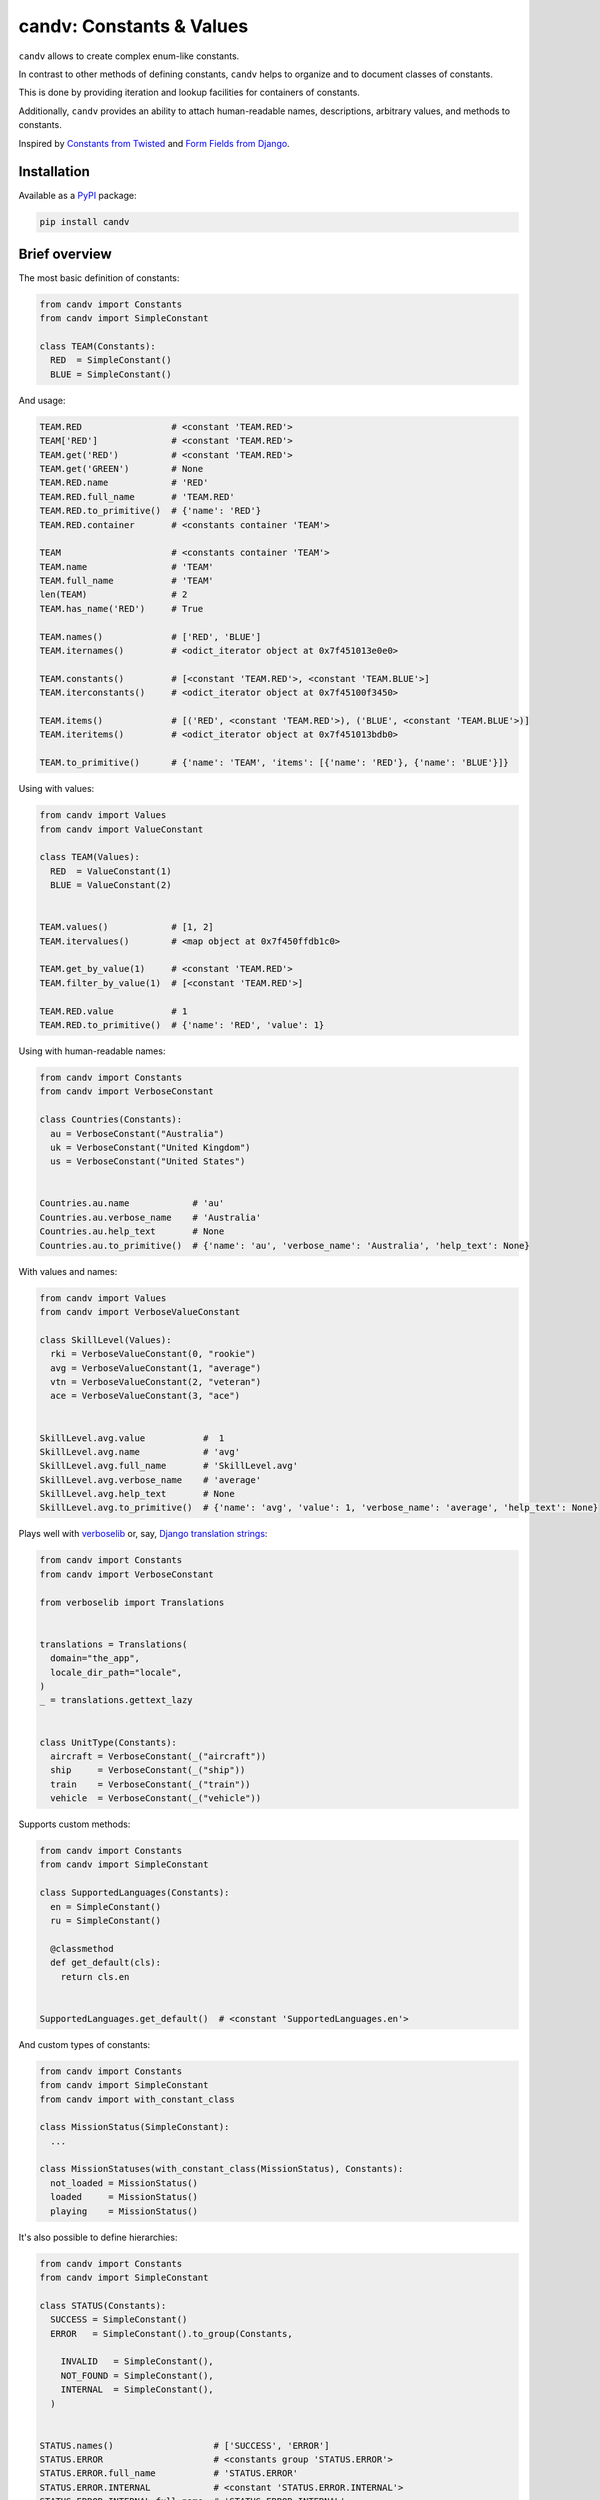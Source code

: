 candv: Constants & Values
=========================

|pypi_package| |python_versions| |docs| |license|

|unix_build| |windows_build| |codebeat| |codacy| |scrutinizer|


``candv`` allows to create complex enum-like constants.

In contrast to other methods of defining constants, ``candv`` helps to organize and to document classes of constants.

This is done by providing iteration and lookup facilities for containers of constants.

Additionally, ``candv`` provides an ability to attach human-readable names, descriptions, arbitrary values, and methods to constants.

Inspired by `Constants from Twisted`_ and `Form Fields from Django`_.


Installation
------------

Available as a `PyPI <https://pypi.python.org/pypi/candv>`_ package:

.. code-block:: bash

  pip install candv


Brief overview
--------------

The most basic definition of constants:

.. code-block:: python

  from candv import Constants
  from candv import SimpleConstant

  class TEAM(Constants):
    RED  = SimpleConstant()
    BLUE = SimpleConstant()


And usage:

.. code-block:: python

  TEAM.RED                 # <constant 'TEAM.RED'>
  TEAM['RED']              # <constant 'TEAM.RED'>
  TEAM.get('RED')          # <constant 'TEAM.RED'>
  TEAM.get('GREEN')        # None
  TEAM.RED.name            # 'RED'
  TEAM.RED.full_name       # 'TEAM.RED'
  TEAM.RED.to_primitive()  # {'name': 'RED'}
  TEAM.RED.container       # <constants container 'TEAM'>

  TEAM                     # <constants container 'TEAM'>
  TEAM.name                # 'TEAM'
  TEAM.full_name           # 'TEAM'
  len(TEAM)                # 2
  TEAM.has_name('RED')     # True

  TEAM.names()             # ['RED', 'BLUE']
  TEAM.iternames()         # <odict_iterator object at 0x7f451013e0e0>

  TEAM.constants()         # [<constant 'TEAM.RED'>, <constant 'TEAM.BLUE'>]
  TEAM.iterconstants()     # <odict_iterator object at 0x7f45100f3450>

  TEAM.items()             # [('RED', <constant 'TEAM.RED'>), ('BLUE', <constant 'TEAM.BLUE'>)]
  TEAM.iteritems()         # <odict_iterator object at 0x7f451013bdb0>

  TEAM.to_primitive()      # {'name': 'TEAM', 'items': [{'name': 'RED'}, {'name': 'BLUE'}]}


Using with values:

.. code-block:: python

  from candv import Values
  from candv import ValueConstant

  class TEAM(Values):
    RED  = ValueConstant(1)
    BLUE = ValueConstant(2)


  TEAM.values()            # [1, 2]
  TEAM.itervalues()        # <map object at 0x7f450ffdb1c0>

  TEAM.get_by_value(1)     # <constant 'TEAM.RED'>
  TEAM.filter_by_value(1)  # [<constant 'TEAM.RED'>]

  TEAM.RED.value           # 1
  TEAM.RED.to_primitive()  # {'name': 'RED', 'value': 1}


Using with human-readable names:

.. code-block:: python

  from candv import Constants
  from candv import VerboseConstant

  class Countries(Constants):
    au = VerboseConstant("Australia")
    uk = VerboseConstant("United Kingdom")
    us = VerboseConstant("United States")


  Countries.au.name            # 'au'
  Countries.au.verbose_name    # 'Australia'
  Countries.au.help_text       # None
  Countries.au.to_primitive()  # {'name': 'au', 'verbose_name': 'Australia', 'help_text': None}


With values and names:

.. code-block:: python

  from candv import Values
  from candv import VerboseValueConstant

  class SkillLevel(Values):
    rki = VerboseValueConstant(0, "rookie")
    avg = VerboseValueConstant(1, "average")
    vtn = VerboseValueConstant(2, "veteran")
    ace = VerboseValueConstant(3, "ace")


  SkillLevel.avg.value           #  1
  SkillLevel.avg.name            # 'avg'
  SkillLevel.avg.full_name       # 'SkillLevel.avg'
  SkillLevel.avg.verbose_name    # 'average'
  SkillLevel.avg.help_text       # None
  SkillLevel.avg.to_primitive()  # {'name': 'avg', 'value': 1, 'verbose_name': 'average', 'help_text': None}


Plays well with verboselib_ or, say, `Django translation strings`_:

.. code-block:: python

  from candv import Constants
  from candv import VerboseConstant

  from verboselib import Translations


  translations = Translations(
    domain="the_app",
    locale_dir_path="locale",
  )
  _ = translations.gettext_lazy


  class UnitType(Constants):
    aircraft = VerboseConstant(_("aircraft"))
    ship     = VerboseConstant(_("ship"))
    train    = VerboseConstant(_("train"))
    vehicle  = VerboseConstant(_("vehicle"))


Supports custom methods:

.. code-block:: python

  from candv import Constants
  from candv import SimpleConstant

  class SupportedLanguages(Constants):
    en = SimpleConstant()
    ru = SimpleConstant()

    @classmethod
    def get_default(cls):
      return cls.en


  SupportedLanguages.get_default()  # <constant 'SupportedLanguages.en'>


And custom types of constants:

.. code-block:: python

  from candv import Constants
  from candv import SimpleConstant
  from candv import with_constant_class

  class MissionStatus(SimpleConstant):
    ...

  class MissionStatuses(with_constant_class(MissionStatus), Constants):
    not_loaded = MissionStatus()
    loaded     = MissionStatus()
    playing    = MissionStatus()


It's also possible to define hierarchies:

.. code-block:: python

  from candv import Constants
  from candv import SimpleConstant

  class STATUS(Constants):
    SUCCESS = SimpleConstant()
    ERROR   = SimpleConstant().to_group(Constants,

      INVALID   = SimpleConstant(),
      NOT_FOUND = SimpleConstant(),
      INTERNAL  = SimpleConstant(),
    )


  STATUS.names()                   # ['SUCCESS', 'ERROR']
  STATUS.ERROR                     # <constants group 'STATUS.ERROR'>
  STATUS.ERROR.full_name           # 'STATUS.ERROR'
  STATUS.ERROR.INTERNAL            # <constant 'STATUS.ERROR.INTERNAL'>
  STATUS.ERROR.INTERNAL.full_name  # 'STATUS.ERROR.INTERNAL'
  STATUS.ERROR.names()             # ['INVALID', 'NOT_FOUND', 'INTERNAL']


More info
---------

Visit `the docs`_ for full information.

See `django-candv-choices`_ for using as ``choices`` in ``django``.

See `django-rf-candv-choices`_ for using as ``choices`` in ``django-rest-framework``.



.. |unix_build| image:: http://img.shields.io/travis/oblalex/candv.svg?branch=master&style=flat
   :target: https://travis-ci.org/oblalex/candv

.. |windows_build| image:: https://ci.appveyor.com/api/projects/status/9ll29jta8sqtve91/branch/master?svg=true
    :target: https://ci.appveyor.com/project/oblalex/candv/branch/master
    :alt: Build status of the master branch on Windows

.. |pypi_package| image:: https://img.shields.io/pypi/v/candv
   :target: http://badge.fury.io/py/candv/
   :alt: Version of PyPI package

.. |python_versions| image:: https://img.shields.io/badge/Python-3.7,3.8-brightgreen.svg
   :alt: Supported versions of Python

.. |docs| image:: https://readthedocs.org/projects/candv/badge/?version=latest
   :target: docs_
   :alt: Documentation Status

.. |license| image:: https://img.shields.io/badge/license-MIT-blue.svg
   :target: https://github.com/oblalex/candv/blob/master/LICENSE
   :alt: MIT license

.. |codebeat| image:: https://codebeat.co/badges/270255bd-0a59-4f53-b91a-13bda8352bcf
   :target: https://codebeat.co/projects/github-com-oblalex-candv-master
   :alt: Code quality provided by «Codebeat»

.. |codacy| image:: https://app.codacy.com/project/badge/Grade/6cd7b783d9604e2195ab854733bdc806
   :target: https://www.codacy.com/gh/oblalex/candv/dashboard?utm_source=github.com&amp;utm_medium=referral&amp;utm_content=oblalex/candv&amp;utm_campaign=Badge_Grade
   :alt: Code quality provided by «Codacy»

.. |scrutinizer| image:: https://scrutinizer-ci.com/g/oblalex/candv/badges/quality-score.png?b=master
   :target: https://scrutinizer-ci.com/g/oblalex/candv/?branch=master
   :alt: Code quality provided by «Scrutinizer CI»


.. _Constants from Twisted: http://twistedmatrix.com/documents/current/core/howto/constants.html
.. _Form Fields from Django: https://docs.djangoproject.com/en/3.1/ref/forms/fields/
.. _the docs:
.. _docs: http://candv.readthedocs.org/en/latest/
.. _verboselib: https://github.com/oblalex/verboselib
.. _Django translation strings: https://docs.djangoproject.com/en/3.1/topics/i18n/translation/
.. _django-candv-choices: https://github.com/oblalex/django-candv-choices
.. _django-rf-candv-choices: https://github.com/oblalex/django-rf-candv-choices
